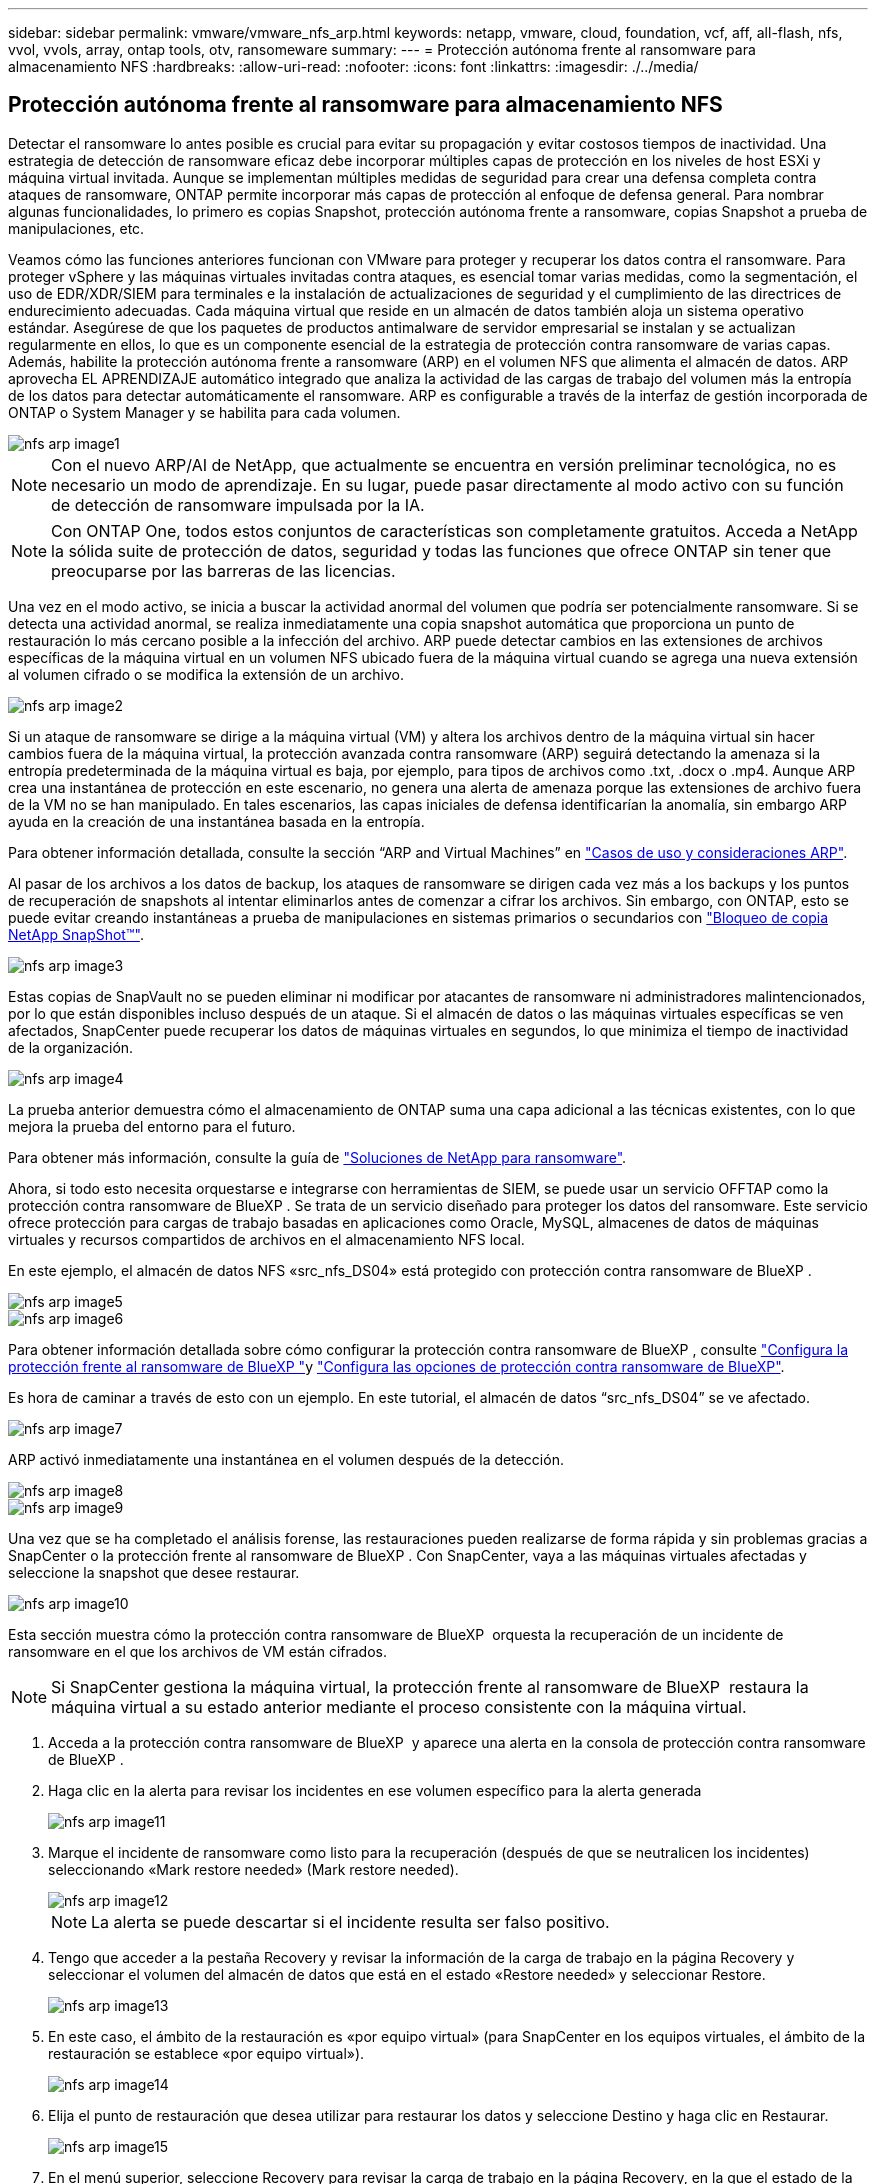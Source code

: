 ---
sidebar: sidebar 
permalink: vmware/vmware_nfs_arp.html 
keywords: netapp, vmware, cloud, foundation, vcf, aff, all-flash, nfs, vvol, vvols, array, ontap tools, otv, ransomeware 
summary:  
---
= Protección autónoma frente al ransomware para almacenamiento NFS
:hardbreaks:
:allow-uri-read: 
:nofooter: 
:icons: font
:linkattrs: 
:imagesdir: ./../media/




== Protección autónoma frente al ransomware para almacenamiento NFS

[role="lead"]
Detectar el ransomware lo antes posible es crucial para evitar su propagación y evitar costosos tiempos de inactividad. Una estrategia de detección de ransomware eficaz debe incorporar múltiples capas de protección en los niveles de host ESXi y máquina virtual invitada. Aunque se implementan múltiples medidas de seguridad para crear una defensa completa contra ataques de ransomware, ONTAP permite incorporar más capas de protección al enfoque de defensa general. Para nombrar algunas funcionalidades, lo primero es copias Snapshot, protección autónoma frente a ransomware, copias Snapshot a prueba de manipulaciones, etc.

Veamos cómo las funciones anteriores funcionan con VMware para proteger y recuperar los datos contra el ransomware. Para proteger vSphere y las máquinas virtuales invitadas contra ataques, es esencial tomar varias medidas, como la segmentación, el uso de EDR/XDR/SIEM para terminales e la instalación de actualizaciones de seguridad y el cumplimiento de las directrices de endurecimiento adecuadas. Cada máquina virtual que reside en un almacén de datos también aloja un sistema operativo estándar. Asegúrese de que los paquetes de productos antimalware de servidor empresarial se instalan y se actualizan regularmente en ellos, lo que es un componente esencial de la estrategia de protección contra ransomware de varias capas. Además, habilite la protección autónoma frente a ransomware (ARP) en el volumen NFS que alimenta el almacén de datos. ARP aprovecha EL APRENDIZAJE automático integrado que analiza la actividad de las cargas de trabajo del volumen más la entropía de los datos para detectar automáticamente el ransomware. ARP es configurable a través de la interfaz de gestión incorporada de ONTAP o System Manager y se habilita para cada volumen.

image::nfs-arp-image1.png[nfs arp image1]


NOTE: Con el nuevo ARP/AI de NetApp, que actualmente se encuentra en versión preliminar tecnológica, no es necesario un modo de aprendizaje. En su lugar, puede pasar directamente al modo activo con su función de detección de ransomware impulsada por la IA.


NOTE: Con ONTAP One, todos estos conjuntos de características son completamente gratuitos. Acceda a NetApp la sólida suite de protección de datos, seguridad y todas las funciones que ofrece ONTAP sin tener que preocuparse por las barreras de las licencias.

Una vez en el modo activo, se inicia a buscar la actividad anormal del volumen que podría ser potencialmente ransomware. Si se detecta una actividad anormal, se realiza inmediatamente una copia snapshot automática que proporciona un punto de restauración lo más cercano posible a la infección del archivo. ARP puede detectar cambios en las extensiones de archivos específicas de la máquina virtual en un volumen NFS ubicado fuera de la máquina virtual cuando se agrega una nueva extensión al volumen cifrado o se modifica la extensión de un archivo.

image::nfs-arp-image2.png[nfs arp image2]

Si un ataque de ransomware se dirige a la máquina virtual (VM) y altera los archivos dentro de la máquina virtual sin hacer cambios fuera de la máquina virtual, la protección avanzada contra ransomware (ARP) seguirá detectando la amenaza si la entropía predeterminada de la máquina virtual es baja, por ejemplo, para tipos de archivos como .txt, .docx o .mp4. Aunque ARP crea una instantánea de protección en este escenario, no genera una alerta de amenaza porque las extensiones de archivo fuera de la VM no se han manipulado. En tales escenarios, las capas iniciales de defensa identificarían la anomalía, sin embargo ARP ayuda en la creación de una instantánea basada en la entropía.

Para obtener información detallada, consulte la sección “ARP and Virtual Machines” en link:https://docs.netapp.com/us-en/ontap/anti-ransomware/use-cases-restrictions-concept.html#supported-configurations["Casos de uso y consideraciones ARP"].

Al pasar de los archivos a los datos de backup, los ataques de ransomware se dirigen cada vez más a los backups y los puntos de recuperación de snapshots al intentar eliminarlos antes de comenzar a cifrar los archivos. Sin embargo, con ONTAP, esto se puede evitar creando instantáneas a prueba de manipulaciones en sistemas primarios o secundarios con link:https://docs.netapp.com/us-en/ontap/snaplock/snapshot-lock-concept.html["Bloqueo de copia NetApp SnapShot™"].

image::nfs-arp-image3.png[nfs arp image3]

Estas copias de SnapVault no se pueden eliminar ni modificar por atacantes de ransomware ni administradores malintencionados, por lo que están disponibles incluso después de un ataque. Si el almacén de datos o las máquinas virtuales específicas se ven afectados, SnapCenter puede recuperar los datos de máquinas virtuales en segundos, lo que minimiza el tiempo de inactividad de la organización.

image::nfs-arp-image4.png[nfs arp image4]

La prueba anterior demuestra cómo el almacenamiento de ONTAP suma una capa adicional a las técnicas existentes, con lo que mejora la prueba del entorno para el futuro.

Para obtener más información, consulte la guía de link:https://www.netapp.com/media/7334-tr4572.pdf["Soluciones de NetApp para ransomware"].

Ahora, si todo esto necesita orquestarse e integrarse con herramientas de SIEM, se puede usar un servicio OFFTAP como la protección contra ransomware de BlueXP . Se trata de un servicio diseñado para proteger los datos del ransomware. Este servicio ofrece protección para cargas de trabajo basadas en aplicaciones como Oracle, MySQL, almacenes de datos de máquinas virtuales y recursos compartidos de archivos en el almacenamiento NFS local.

En este ejemplo, el almacén de datos NFS «src_nfs_DS04» está protegido con protección contra ransomware de BlueXP .

image::nfs-arp-image5.png[nfs arp image5]

image::nfs-arp-image6.png[nfs arp image6]

Para obtener información detallada sobre cómo configurar la protección contra ransomware de BlueXP , consulte link:https://docs.netapp.com/us-en/bluexp-ransomware-protection/rp-start-setup.html["Configura la protección frente al ransomware de BlueXP "]y link:https://docs.netapp.com/us-en/bluexp-ransomware-protection/rp-use-settings.html#add-amazon-web-services-as-a-backup-destination["Configura las opciones de protección contra ransomware de BlueXP"].

Es hora de caminar a través de esto con un ejemplo. En este tutorial, el almacén de datos “src_nfs_DS04” se ve afectado.

image::nfs-arp-image7.png[nfs arp image7]

ARP activó inmediatamente una instantánea en el volumen después de la detección.

image::nfs-arp-image8.png[nfs arp image8]

image::nfs-arp-image9.png[nfs arp image9]

Una vez que se ha completado el análisis forense, las restauraciones pueden realizarse de forma rápida y sin problemas gracias a SnapCenter o la protección frente al ransomware de BlueXP . Con SnapCenter, vaya a las máquinas virtuales afectadas y seleccione la snapshot que desee restaurar.

image::nfs-arp-image10.png[nfs arp image10]

Esta sección muestra cómo la protección contra ransomware de BlueXP  orquesta la recuperación de un incidente de ransomware en el que los archivos de VM están cifrados.


NOTE: Si SnapCenter gestiona la máquina virtual, la protección frente al ransomware de BlueXP  restaura la máquina virtual a su estado anterior mediante el proceso consistente con la máquina virtual.

. Acceda a la protección contra ransomware de BlueXP  y aparece una alerta en la consola de protección contra ransomware de BlueXP .
. Haga clic en la alerta para revisar los incidentes en ese volumen específico para la alerta generada
+
image::nfs-arp-image11.png[nfs arp image11]

. Marque el incidente de ransomware como listo para la recuperación (después de que se neutralicen los incidentes) seleccionando «Mark restore needed» (Mark restore needed).
+
image::nfs-arp-image12.png[nfs arp image12]

+

NOTE: La alerta se puede descartar si el incidente resulta ser falso positivo.

. Tengo que acceder a la pestaña Recovery y revisar la información de la carga de trabajo en la página Recovery y seleccionar el volumen del almacén de datos que está en el estado «Restore needed» y seleccionar Restore.
+
image::nfs-arp-image13.png[nfs arp image13]

. En este caso, el ámbito de la restauración es «por equipo virtual» (para SnapCenter en los equipos virtuales, el ámbito de la restauración se establece «por equipo virtual»).
+
image::nfs-arp-image14.png[nfs arp image14]

. Elija el punto de restauración que desea utilizar para restaurar los datos y seleccione Destino y haga clic en Restaurar.
+
image::nfs-arp-image15.png[nfs arp image15]

. En el menú superior, seleccione Recovery para revisar la carga de trabajo en la página Recovery, en la que el estado de la operación se mueve por los estados. Una vez completada la restauración, los archivos del equipo virtual se restauran como se muestra a continuación.
+
image::nfs-arp-image16.png[nfs arp image16]




NOTE: La recuperación se puede llevar a cabo desde SnapCenter para VMware o desde el complemento SnapCenter según la aplicación.

La solución de NetApp proporciona varias herramientas eficaces para la visibilidad, la detección y la corrección, lo que le ayuda a detectar el ransomware de forma temprana, prevenir esta propagación y recuperarse rápidamente, si es necesario, para evitar costosos tiempos de inactividad. Las soluciones tradicionales de defensa en capas siguen siendo comunes, como las que utilizan las soluciones de terceros y de socios para la visibilidad y la detección. La corrección efectiva sigue siendo una parte crucial de la respuesta a cualquier amenaza.

